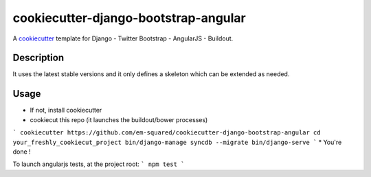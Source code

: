 cookiecutter-django-bootstrap-angular
==========================

A cookiecutter_ template for Django - Twitter Bootstrap - AngularJS - Buildout.

.. _cookiecutter: https://github.com/audreyr/cookiecutter

Description
-----------

It uses the latest stable versions and it only defines a skeleton which can be extended as needed.

Usage
------

* If not, install cookiecutter
* cookiecut this repo (it launches the buildout/bower processes)
```
cookiecutter https://github.com/em-squared/cookiecutter-django-bootstrap-angular
cd your_freshly_cookiecut_project
bin/django-manage syncdb --migrate
bin/django-serve
```
* You're done !

To launch angularjs tests, at the project root:
```
npm test
```